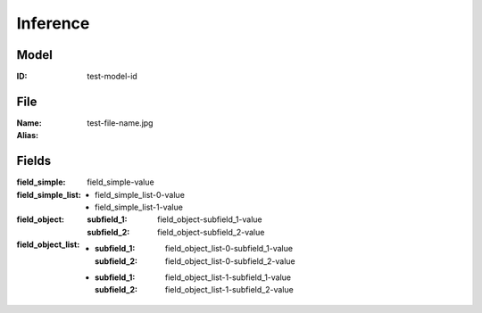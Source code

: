 Inference
#########
Model
=====
:ID: test-model-id

File
====
:Name: test-file-name.jpg
:Alias:

Fields
======
:field_simple: field_simple-value
:field_simple_list:
  * field_simple_list-0-value
  * field_simple_list-1-value
:field_object:
  :subfield_1: field_object-subfield_1-value
  :subfield_2: field_object-subfield_2-value
:field_object_list:
  * :subfield_1: field_object_list-0-subfield_1-value
    :subfield_2: field_object_list-0-subfield_2-value
  * :subfield_1: field_object_list-1-subfield_1-value
    :subfield_2: field_object_list-1-subfield_2-value
